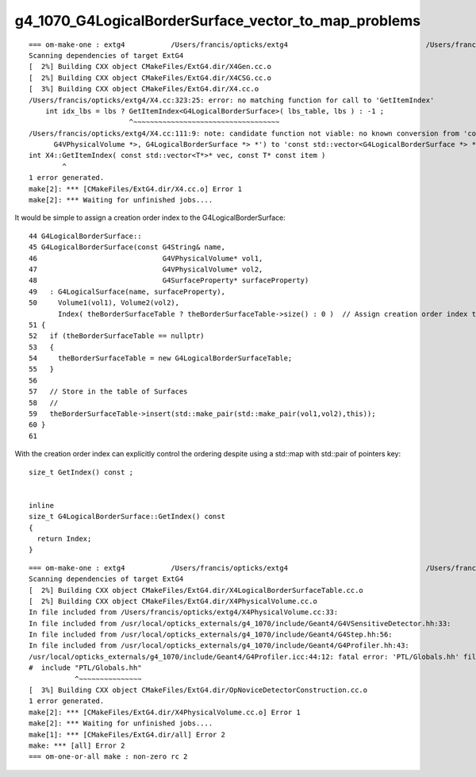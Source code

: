 g4_1070_G4LogicalBorderSurface_vector_to_map_problems
=========================================================


::

    === om-make-one : extg4           /Users/francis/opticks/extg4                                 /Users/francis/local/opticks/build/extg4                     
    Scanning dependencies of target ExtG4
    [  2%] Building CXX object CMakeFiles/ExtG4.dir/X4Gen.cc.o
    [  2%] Building CXX object CMakeFiles/ExtG4.dir/X4CSG.cc.o
    [  3%] Building CXX object CMakeFiles/ExtG4.dir/X4.cc.o
    /Users/francis/opticks/extg4/X4.cc:323:25: error: no matching function for call to 'GetItemIndex'
        int idx_lbs = lbs ? GetItemIndex<G4LogicalBorderSurface>( lbs_table, lbs ) : -1 ;    
                            ^~~~~~~~~~~~~~~~~~~~~~~~~~~~~~~~~~~~
    /Users/francis/opticks/extg4/X4.cc:111:9: note: candidate function not viable: no known conversion from 'const G4LogicalBorderSurfaceTable *' (aka 'const map<std::pair<const G4VPhysicalVolume *, const
          G4VPhysicalVolume *>, G4LogicalBorderSurface *> *') to 'const std::vector<G4LogicalBorderSurface *> *' for 1st argument
    int X4::GetItemIndex( const std::vector<T*>* vec, const T* const item )
            ^
    1 error generated.
    make[2]: *** [CMakeFiles/ExtG4.dir/X4.cc.o] Error 1
    make[2]: *** Waiting for unfinished jobs....



It would be simple to assign a creation order index to the G4LogicalBorderSurface::

     44 G4LogicalBorderSurface::
     45 G4LogicalBorderSurface(const G4String& name,
     46                              G4VPhysicalVolume* vol1,
     47                              G4VPhysicalVolume* vol2,
     48                              G4SurfaceProperty* surfaceProperty)
     49   : G4LogicalSurface(name, surfaceProperty),
     50     Volume1(vol1), Volume2(vol2), 
            Index( theBorderSurfaceTable ? theBorderSurfaceTable->size() : 0 )  // Assign creation order index to the border surface 
     51 {
     52   if (theBorderSurfaceTable == nullptr)
     53   {
     54     theBorderSurfaceTable = new G4LogicalBorderSurfaceTable;
     55   }
     56 
     57   // Store in the table of Surfaces
     58   //
     59   theBorderSurfaceTable->insert(std::make_pair(std::make_pair(vol1,vol2),this));
     60 }
     61 


With the creation order index can explicitly control the ordering despite using a std::map with std::pair of pointers key::

    size_t GetIndex() const ; 


    inline
    size_t G4LogicalBorderSurface::GetIndex() const 
    {
      return Index;
    }
       


     

::

    === om-make-one : extg4           /Users/francis/opticks/extg4                                 /Users/francis/local/opticks/build/extg4                     
    Scanning dependencies of target ExtG4
    [  2%] Building CXX object CMakeFiles/ExtG4.dir/X4LogicalBorderSurfaceTable.cc.o
    [  2%] Building CXX object CMakeFiles/ExtG4.dir/X4PhysicalVolume.cc.o
    In file included from /Users/francis/opticks/extg4/X4PhysicalVolume.cc:33:
    In file included from /usr/local/opticks_externals/g4_1070/include/Geant4/G4VSensitiveDetector.hh:33:
    In file included from /usr/local/opticks_externals/g4_1070/include/Geant4/G4Step.hh:56:
    In file included from /usr/local/opticks_externals/g4_1070/include/Geant4/G4Profiler.hh:43:
    /usr/local/opticks_externals/g4_1070/include/Geant4/G4Profiler.icc:44:12: fatal error: 'PTL/Globals.hh' file not found
    #  include "PTL/Globals.hh"
               ^~~~~~~~~~~~~~~~
    [  3%] Building CXX object CMakeFiles/ExtG4.dir/OpNoviceDetectorConstruction.cc.o
    1 error generated.
    make[2]: *** [CMakeFiles/ExtG4.dir/X4PhysicalVolume.cc.o] Error 1
    make[2]: *** Waiting for unfinished jobs....
    make[1]: *** [CMakeFiles/ExtG4.dir/all] Error 2
    make: *** [all] Error 2
    === om-one-or-all make : non-zero rc 2

